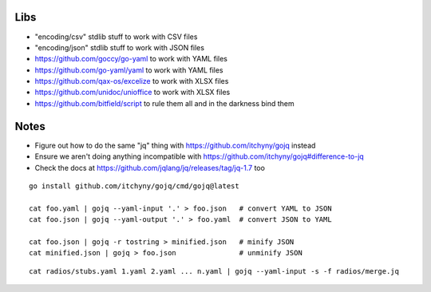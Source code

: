 Libs
----

* "encoding/csv" stdlib stuff  to work with CSV files
* "encoding/json" stdlib stuff  to work with JSON files
* https://github.com/goccy/go-yaml  to work with YAML files
* https://github.com/go-yaml/yaml  to work with YAML files
* https://github.com/qax-os/excelize  to work with XLSX files
* https://github.com/unidoc/unioffice  to work with XLSX files
* https://github.com/bitfield/script  to rule them all and in the darkness bind them


Notes
-----

* Figure out how to do the same "jq" thing with https://github.com/itchyny/gojq instead
* Ensure we aren't doing anything incompatible with https://github.com/itchyny/gojq#difference-to-jq
* Check the docs at https://github.com/jqlang/jq/releases/tag/jq-1.7 too

::

    go install github.com/itchyny/gojq/cmd/gojq@latest

    cat foo.yaml | gojq --yaml-input '.' > foo.json   # convert YAML to JSON
    cat foo.json | gojq --yaml-output '.' > foo.yaml  # convert JSON to YAML

    cat foo.json | gojq -r tostring > minified.json   # minify JSON
    cat minified.json | gojq > foo.json               # unminify JSON

::

    cat radios/stubs.yaml 1.yaml 2.yaml ... n.yaml | gojq --yaml-input -s -f radios/merge.jq
